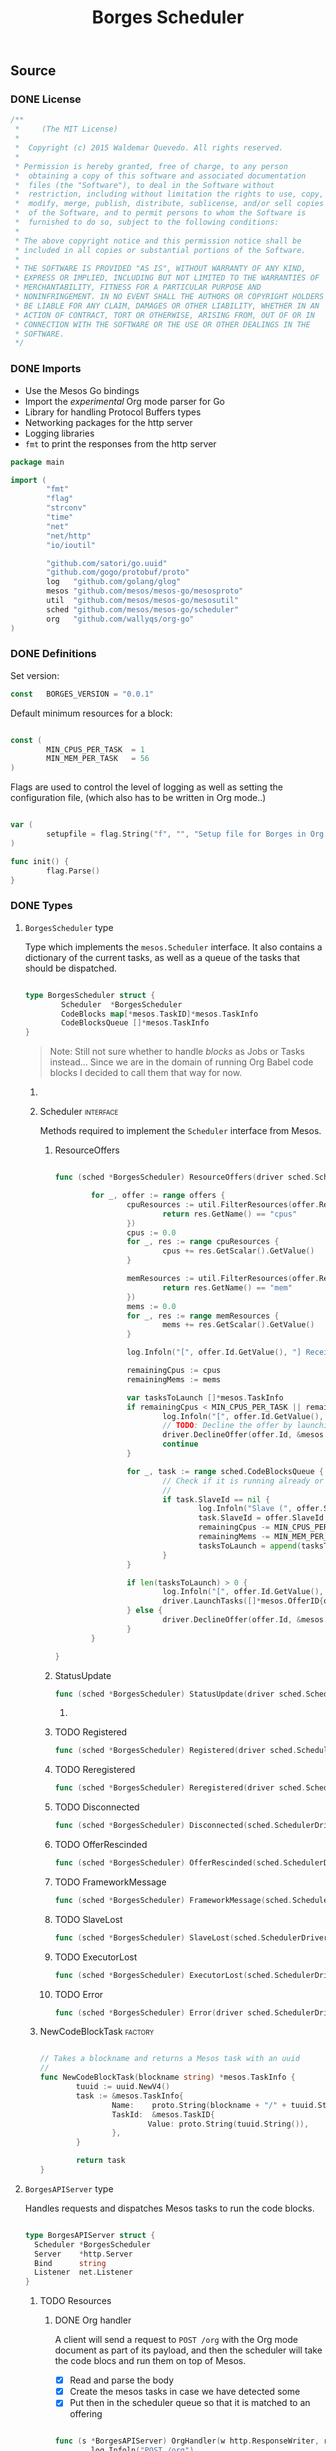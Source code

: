 #+TITLE:   Borges Scheduler
#+startup: showeverything
#+options: todo:t

** Source
*** DONE License

#+BEGIN_SRC go :tangle src/github.com/wallyqs/borges/borges.go
 /**
  *     (The MIT License)
  *
  *  Copyright (c) 2015 Waldemar Quevedo. All rights reserved.
  * 
  * Permission is hereby granted, free of charge, to any person
  *  obtaining a copy of this software and associated documentation
  *  files (the "Software"), to deal in the Software without
  *  restriction, including without limitation the rights to use, copy,
  *  modify, merge, publish, distribute, sublicense, and/or sell copies
  *  of the Software, and to permit persons to whom the Software is
  *  furnished to do so, subject to the following conditions:
  * 
  * The above copyright notice and this permission notice shall be
  * included in all copies or substantial portions of the Software.
  * 
  * THE SOFTWARE IS PROVIDED "AS IS", WITHOUT WARRANTY OF ANY KIND,
  * EXPRESS OR IMPLIED, INCLUDING BUT NOT LIMITED TO THE WARRANTIES OF
  * MERCHANTABILITY, FITNESS FOR A PARTICULAR PURPOSE AND
  * NONINFRINGEMENT. IN NO EVENT SHALL THE AUTHORS OR COPYRIGHT HOLDERS
  * BE LIABLE FOR ANY CLAIM, DAMAGES OR OTHER LIABILITY, WHETHER IN AN
  * ACTION OF CONTRACT, TORT OR OTHERWISE, ARISING FROM, OUT OF OR IN
  * CONNECTION WITH THE SOFTWARE OR THE USE OR OTHER DEALINGS IN THE
  * SOFTWARE.
  */

#+END_SRC

*** DONE Imports

- Use the Mesos Go bindings
- Import the /experimental/ Org mode parser for Go
- Library for handling Protocol Buffers types
- Networking packages for the http server
- Logging libraries
- =fmt= to print the responses from the http server

#+BEGIN_SRC go :tangle src/github.com/wallyqs/borges/borges.go
package main

import (
        "fmt"
        "flag"
        "strconv"
        "time"
        "net"
        "net/http"
        "io/ioutil"

        "github.com/satori/go.uuid"
        "github.com/gogo/protobuf/proto"
        log   "github.com/golang/glog"
        mesos "github.com/mesos/mesos-go/mesosproto"
        util  "github.com/mesos/mesos-go/mesosutil"
        sched "github.com/mesos/mesos-go/scheduler"
        org   "github.com/wallyqs/org-go"
)

#+END_SRC

*** DONE Definitions

Set version:
# Note: an idea would be to set the version number with a macro instead

#+BEGIN_SRC go :tangle src/github.com/wallyqs/borges/borges.go
const   BORGES_VERSION = "0.0.1"
#+END_SRC

Default minimum resources for a block:

#+BEGIN_SRC go :tangle src/github.com/wallyqs/borges/borges.go

const (
        MIN_CPUS_PER_TASK  = 1
        MIN_MEM_PER_TASK   = 56
)

#+END_SRC

Flags are used to control the level of logging
as well as setting the configuration file,
(which also has to be written in Org mode..)

#+BEGIN_SRC go :tangle src/github.com/wallyqs/borges/borges.go

var (
        setupfile = flag.String("f", "", "Setup file for Borges in Org mode")
)

func init() {
        flag.Parse()
}

#+END_SRC

*** DONE Types

**** ~BorgesScheduler~ type

Type which implements the ~mesos.Scheduler~ interface.
It also contains a dictionary of the current tasks,
as well as a queue of the tasks that should be dispatched.

#+BEGIN_SRC go :tangle src/github.com/wallyqs/borges/borges.go

type BorgesScheduler struct {
        Scheduler  *BorgesScheduler
        CodeBlocks map[*mesos.TaskID]*mesos.TaskInfo
        CodeBlocksQueue []*mesos.TaskInfo
}

#+END_SRC

#+BEGIN_QUOTE
Note: Still not sure whether to handle /blocks/ as Jobs or Tasks instead...
Since we are in the domain of running Org Babel code blocks I decided to call
them that way for now.
#+END_QUOTE

***** COMMENT TODO [0/2] 

- [ ] Queue should be a priority queue
- [ ] It should be handlding ~CodeBlocks~, not mesos directly mesos tasks.
  The code blocks will compose a mesos task, but we still need of that 
  metadata to be able to handle what to do with the code blocks later on.

***** Scheduler                                                   :interface:

Methods required to implement the =Scheduler= interface from Mesos.

****** ResourceOffers


#+BEGIN_SRC go :tangle src/github.com/wallyqs/borges/borges.go

func (sched *BorgesScheduler) ResourceOffers(driver sched.SchedulerDriver, offers []*mesos.Offer) {

        for _, offer := range offers {
                cpuResources := util.FilterResources(offer.Resources, func(res *mesos.Resource) bool {
                        return res.GetName() == "cpus"
                })
                cpus := 0.0
                for _, res := range cpuResources {
                        cpus += res.GetScalar().GetValue()
                }

                memResources := util.FilterResources(offer.Resources, func(res *mesos.Resource) bool {
                        return res.GetName() == "mem"
                })
                mems := 0.0
                for _, res := range memResources {
                        mems += res.GetScalar().GetValue()
                }

                log.Infoln("[", offer.Id.GetValue(), "] Received Offer with cpus =", cpus, " mem =", mems)

                remainingCpus := cpus
                remainingMems := mems

                var tasksToLaunch []*mesos.TaskInfo
                if remainingCpus < MIN_CPUS_PER_TASK || remainingMems < MIN_MEM_PER_TASK {
                        log.Infoln("[", offer.Id.GetValue(), "] Not enough resources, skipping")
                        // TODO: Decline the offer by launching nothing!
                        driver.DeclineOffer(offer.Id, &mesos.Filters{RefuseSeconds: proto.Float64(1)})
                        continue
                }

                for _, task := range sched.CodeBlocksQueue {
                        // Check if it is running already or not (has an SlaveID)
                        // 
                        if task.SlaveId == nil {
                                log.Infoln("Slave (", offer.SlaveId.GetValue(), ") will be used for task:", task.TaskId.GetValue())
                                task.SlaveId = offer.SlaveId
                                remainingCpus -= MIN_CPUS_PER_TASK
                                remainingMems -= MIN_MEM_PER_TASK
                                tasksToLaunch = append(tasksToLaunch, task)
                        }
                }

                if len(tasksToLaunch) > 0 {
                        log.Infoln("[", offer.Id.GetValue(), "] Launching", len(tasksToLaunch), "code blocks with offer.")
                        driver.LaunchTasks([]*mesos.OfferID{offer.Id}, tasksToLaunch, &mesos.Filters{RefuseSeconds: proto.Float64(1)})
                } else {
                        driver.DeclineOffer(offer.Id, &mesos.Filters{RefuseSeconds: proto.Float64(1)})
                }
        }

}

#+END_SRC

****** StatusUpdate

#+BEGIN_SRC go :tangle src/github.com/wallyqs/borges/borges.go
func (sched *BorgesScheduler) StatusUpdate(driver sched.SchedulerDriver, status *mesos.TaskStatus) {}
#+END_SRC

******* COMMENT TODO

#+BEGIN_SRC go :tangle src/github.com/wallyqs/borges/borges.go
func (sched *BorgesScheduler) StatusUpdate(driver sched.SchedulerDriver, status *mesos.TaskStatus) {
        log.Infoln("[STATUS] task", status.TaskId.GetValue(), " is in state ", status.State.Enum().String())
        if status.GetState() == mesos.TaskState_TASK_FINISHED {
                sched.tasksFinished++
        }

        if sched.tasksFinished >= len(sched.blocks) {
                log.Infoln("[STATUS] All code blocks have been ran. Done.")
                driver.Stop(false)
        }

        if status.GetState() == mesos.TaskState_TASK_LOST ||
                status.GetState() == mesos.TaskState_TASK_KILLED ||
                status.GetState() == mesos.TaskState_TASK_FAILED {
                log.Infoln(
                        "[STATUS] Aborting because task", status.TaskId.GetValue(),
                        "is in unexpected state", status.State.String(),
                        "with message", status.GetMessage(),
                )
                log.Infoln("[STATUS] Stopping all tasks.")
                driver.Abort()
        }
}

#+END_SRC

****** TODO Registered

#+BEGIN_SRC go :tangle src/github.com/wallyqs/borges/borges.go
func (sched *BorgesScheduler) Registered(driver sched.SchedulerDriver, frameworkId *mesos.FrameworkID, masterInfo *mesos.MasterInfo) {}
#+END_SRC

****** TODO Reregistered

#+BEGIN_SRC go :tangle src/github.com/wallyqs/borges/borges.go
func (sched *BorgesScheduler) Reregistered(driver sched.SchedulerDriver, masterInfo *mesos.MasterInfo) {}
#+END_SRC

****** TODO Disconnected

#+BEGIN_SRC go :tangle src/github.com/wallyqs/borges/borges.go
func (sched *BorgesScheduler) Disconnected(sched.SchedulerDriver) {}
#+END_SRC

****** TODO OfferRescinded

#+BEGIN_SRC go :tangle src/github.com/wallyqs/borges/borges.go
func (sched *BorgesScheduler) OfferRescinded(sched.SchedulerDriver, *mesos.OfferID) {}
#+END_SRC

****** TODO FrameworkMessage

#+BEGIN_SRC go :tangle src/github.com/wallyqs/borges/borges.go
func (sched *BorgesScheduler) FrameworkMessage(sched.SchedulerDriver, *mesos.ExecutorID, *mesos.SlaveID, string) {}
#+END_SRC

****** TODO SlaveLost

#+BEGIN_SRC go :tangle src/github.com/wallyqs/borges/borges.go
func (sched *BorgesScheduler) SlaveLost(sched.SchedulerDriver, *mesos.SlaveID) {}
#+END_SRC

****** TODO ExecutorLost

#+BEGIN_SRC go :tangle src/github.com/wallyqs/borges/borges.go
func (sched *BorgesScheduler) ExecutorLost(sched.SchedulerDriver, *mesos.ExecutorID, *mesos.SlaveID, int) {}
#+END_SRC

****** TODO Error

#+BEGIN_SRC go :tangle src/github.com/wallyqs/borges/borges.go
func (sched *BorgesScheduler) Error(driver sched.SchedulerDriver, err string) {}
#+END_SRC

***** NewCodeBlockTask                                              :factory:

#+BEGIN_SRC go :results output :tangle src/github.com/wallyqs/borges/borges.go

// Takes a blockname and returns a Mesos task with an uuid
//
func NewCodeBlockTask(blockname string) *mesos.TaskInfo {
        tuuid := uuid.NewV4()
        task := &mesos.TaskInfo{
                Name:    proto.String(blockname + "/" + tuuid.String()),
                TaskId:  &mesos.TaskID{
                        Value: proto.String(tuuid.String()),
                },
        }

        return task
}
#+END_SRC

**** ~BorgesAPIServer~ type

Handles requests and dispatches Mesos tasks to run the code blocks.

#+BEGIN_SRC go :tangle src/github.com/wallyqs/borges/borges.go

type BorgesAPIServer struct {
  Scheduler *BorgesScheduler
  Server    *http.Server
  Bind      string
  Listener  net.Listener
}

#+END_SRC

***** TODO Resources

****** DONE Org handler

A client will send a request to =POST /org= with the Org mode document
as part of its payload, and then the scheduler will take the code blocs
and run them on top of Mesos.

- [X] Read and parse the body
- [X] Create the mesos tasks in case we have detected some
- [X] Put then in the scheduler queue so that it is matched to an offering
   # Note: It should be a priority queue since we will re-execute the task in case it fails asap in some cases.

#+BEGIN_SRC go :tangle src/github.com/wallyqs/borges/borges.go

func (s *BorgesAPIServer) OrgHandler(w http.ResponseWriter, r *http.Request) {
        log.Infoln("POST /org")

        switch r.Method {
        case "POST":
                defer r.Body.Close()
                contents, err := ioutil.ReadAll(r.Body)
                if err != nil {
                        log.Fatal("Can't listen to the monitor port: %v", err)
                }
                orgtext := string(contents)

                blocks := getBlocksFromString(orgtext)

                for _, src := range blocks {

                  // Create the task and register in dictionary
                  // TODO: Code block can have many instances
                  task := NewCodeBlockTask(src.Name)

                  // Command
                  //
                  task.Command = &mesos.CommandInfo{
                    Value: proto.String(src.RawContent),
                  }

                  // Resources
                  //
                  taskCpu := MIN_CPUS_PER_TASK
                  if src.Headers[":cpu"] != "" {
                    taskCpu, err = strconv.Atoi(src.Headers[":cpu"])
                    if err != nil {
                      log.Infoln("Could get :cpu value", err)
                    }
                  }
                  taskMem := MIN_MEM_PER_TASK
                  if src.Headers[":mem"] != "" {
                    taskMem, err = strconv.Atoi(src.Headers[":mem"])
                    if err != nil {
                      log.Infoln("Could get :mem value", err)
                    }
                  }
                  task.Resources = []*mesos.Resource{
                    util.NewScalarResource("cpus", float64(taskCpu)),
                    util.NewScalarResource("mem", float64(taskMem)),
                  }

                  // Containerization
                  //
                  if src.Headers[":dockerize"] == "t" && src.Headers[":image"] != "" {
                    task.Container = &mesos.ContainerInfo{
                                       Type: mesos.ContainerInfo_DOCKER.Enum(),
                                       Docker: &mesos.ContainerInfo_DockerInfo{
                                       Image: proto.String(src.Headers[":image"]),
                                       },
                    }
                  }

                  // Register and schedule
                  //
                  s.Scheduler.CodeBlocks[task.TaskId] = task
                  s.Scheduler.CodeBlocksQueue = append(s.Scheduler.CodeBlocksQueue, task)
                }

                fmt.Fprintf(w, "Scheduled %v code blocks for execution", len(blocks))
        
        default:
                w.WriteHeader(http.StatusNotFound)
                fmt.Fprintf(w, "Not found: %v /org/", r.Method)
        }

}

func getBlocksFromString (orgtext string) []*org.OrgSrcBlock {
  blocks := make([]*org.OrgSrcBlock, 0)

  // Ugh...
  root := org.Preprocess(orgtext)
  tokens := org.Tokenize(orgtext, root)

  for _, t := range tokens {
    switch o := t.(type) {
    case *org.OrgSrcBlock:
      blocks = append(blocks, o)
    }
  }

  return blocks
}

#+END_SRC

****** TODO Monitoring handlers

Add handlers to serve information about the scheduler, current version and health.

#+BEGIN_SRC go :tangle src/github.com/wallyqs/borges/borges.go

func (s *BorgesAPIServer) RootHandler(w http.ResponseWriter, r *http.Request) {
  log.Infoln("GET /")
  fmt.Fprintf(w, "Borges Scheduler v%s", BORGES_VERSION)
}

func (s *BorgesAPIServer) HealthzHandler(w http.ResponseWriter, r *http.Request) {
  log.Infoln("GET /healthz")
  fmt.Fprintf(w, "OK\n")
}

func (s *BorgesAPIServer) VarzHandler(w http.ResponseWriter, r *http.Request) {
  log.Infoln("GET /varz")
  fmt.Fprintf(w, "TODO: GET /varz")
}

#+END_SRC
***** =NewAPIServer=                                                :factory:

#+BEGIN_SRC go :tangle src/github.com/wallyqs/borges/borges.go

func NewAPIServer(bind string) *BorgesAPIServer {

  l, err := net.Listen("tcp", bind)
  if err != nil {
    log.Fatal("Can't listen to the monitor port: %v", err)
  }

  api := &BorgesAPIServer{
                       Bind: bind, 
                       Listener: l,
            }

  mux := http.NewServeMux()
  mux.HandleFunc("/",         api.RootHandler)
  mux.HandleFunc("/org",      api.OrgHandler)
  mux.HandleFunc("/healthz",  api.HealthzHandler)
  mux.HandleFunc("/varz",     api.VarzHandler)

  api.Server = &http.Server{
                Addr:           bind,
                Handler:        mux,
                ReadTimeout:    2 * time.Second,
                WriteTimeout:   2 * time.Second,
                MaxHeaderBytes: 1 << 20,
  }

  return api
}

#+END_SRC
***** DONE Start method                                                     

#+BEGIN_SRC go :tangle src/github.com/wallyqs/borges/borges.go

func (s *BorgesAPIServer) Start() {
  log.Infoln("API server running at ", s.Bind)
  s.Server.Serve(s.Listener) 
}

#+END_SRC

*** DONE Util functions
**** parseIP

#+BEGIN_SRC go :tangle src/github.com/wallyqs/borges/borges.go

// Borrowed from the mesos-go example at:
// https://github.com/mesos/mesos-go/blob/master/examples/test_framework.go#L235
func parseIP(address string) net.IP {
        addr, err := net.LookupIP(address)
        if err != nil {
                log.Infoln(err)
        }
        if len(addr) < 1 {
                fmt.Printf("failed to parse IP from address '%v'", address)
        }
        return addr[0]
}

#+END_SRC

*** DONE Main

1. Read the configuration
2. Configure the scheduler driver for mesos
3. Start the Borges HTTP API server loop
4. Start the scheduler loop

#+BEGIN_SRC go :tangle src/github.com/wallyqs/borges/borges.go

func main() {

        // Parse Org mode file first and get the code blocks that will be run
        //
        log.Infoln("Reading #+setupfile: ", *setupfile)
        contents, err := ioutil.ReadFile(*setupfile)
        if err != nil {
                fmt.Printf("Problem reading the file: %v \n", err)
        }
        config := org.Preprocess(string(contents))

        // Create Scheduler and HTTP API server
        //
        borges := &BorgesScheduler{
          CodeBlocks: make(map[*mesos.TaskID]*mesos.TaskInfo),
          CodeBlocksQueue: make([]*mesos.TaskInfo, 0),
        }
        server := NewAPIServer(config.Settings["BORGES_BIND"] + ":" + config.Settings["BORGES_PORT"])
        server.Scheduler = borges

        // Configure the Driver
        //
        bindingAddress := parseIP(config.Settings["BORGES_BIND"])
        driverConfig := sched.DriverConfig{
                Scheduler: borges,
                Framework: &mesos.FrameworkInfo{
                  User: proto.String(""), // covered by the mesos-go bindings
                  Name: proto.String("Borges v" + BORGES_VERSION),
                },
                Master: config.Settings["MESOS_MASTER"],
                BindingAddress: bindingAddress,
        }

        driver, err := sched.NewMesosSchedulerDriver(driverConfig)
        if err != nil {
                log.Infoln("Unable to create a SchedulerDriver ", err.Error())
        }

        // Start HTTP Server
        //
        go func() { server.Start() }()

        // Start Mesos Scheduler
        //
        if stat, err := driver.Run(); err != nil {
                fmt.Printf("Framework stopped with status %s and error: %s\n", stat.String(), err.Error())
        }

}

#+END_SRC

**** COMMENT TODO [0/1] 

- [ ] Also needed to be able to read the configurtion via an environment variable
  so that it can be configured via =/etc/default/=

** Run

#+name: main
#+BEGIN_SRC sh 
export GOPATH="`pwd`"
go fmt src/github.com/wallyqs/borges/borges.go
go run src/github.com/wallyqs/borges/borges.go -f org/examples/borges-config.org -logtostderr=true
sleep 5
#+END_SRC
